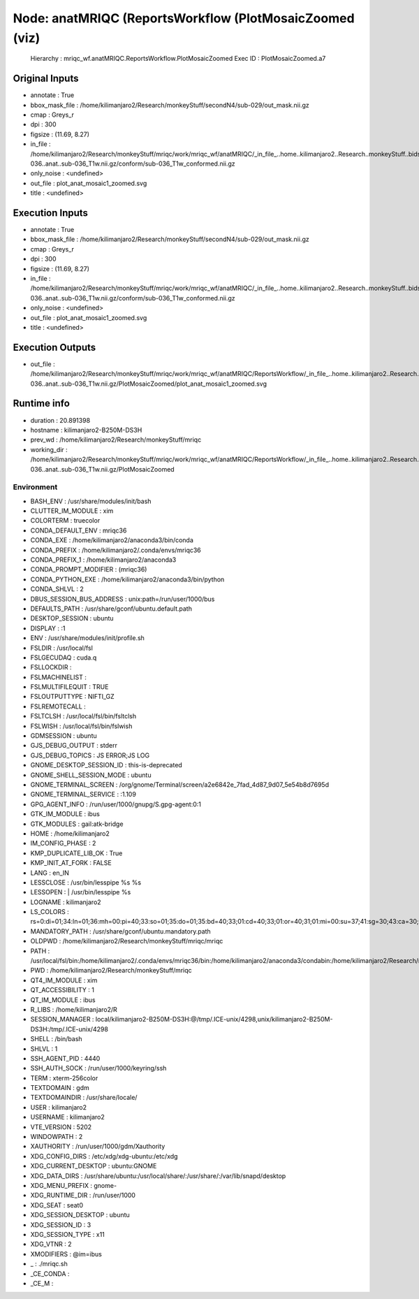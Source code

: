 Node: anatMRIQC (ReportsWorkflow (PlotMosaicZoomed (viz)
========================================================


 Hierarchy : mriqc_wf.anatMRIQC.ReportsWorkflow.PlotMosaicZoomed
 Exec ID : PlotMosaicZoomed.a7


Original Inputs
---------------


* annotate : True
* bbox_mask_file : /home/kilimanjaro2/Research/monkeyStuff/secondN4/sub-029/out_mask.nii.gz
* cmap : Greys_r
* dpi : 300
* figsize : (11.69, 8.27)
* in_file : /home/kilimanjaro2/Research/monkeyStuff/mriqc/work/mriqc_wf/anatMRIQC/_in_file_..home..kilimanjaro2..Research..monkeyStuff..bidsData..sub-036..anat..sub-036_T1w.nii.gz/conform/sub-036_T1w_conformed.nii.gz
* only_noise : <undefined>
* out_file : plot_anat_mosaic1_zoomed.svg
* title : <undefined>


Execution Inputs
----------------


* annotate : True
* bbox_mask_file : /home/kilimanjaro2/Research/monkeyStuff/secondN4/sub-029/out_mask.nii.gz
* cmap : Greys_r
* dpi : 300
* figsize : (11.69, 8.27)
* in_file : /home/kilimanjaro2/Research/monkeyStuff/mriqc/work/mriqc_wf/anatMRIQC/_in_file_..home..kilimanjaro2..Research..monkeyStuff..bidsData..sub-036..anat..sub-036_T1w.nii.gz/conform/sub-036_T1w_conformed.nii.gz
* only_noise : <undefined>
* out_file : plot_anat_mosaic1_zoomed.svg
* title : <undefined>


Execution Outputs
-----------------


* out_file : /home/kilimanjaro2/Research/monkeyStuff/mriqc/work/mriqc_wf/anatMRIQC/ReportsWorkflow/_in_file_..home..kilimanjaro2..Research..monkeyStuff..bidsData..sub-036..anat..sub-036_T1w.nii.gz/PlotMosaicZoomed/plot_anat_mosaic1_zoomed.svg


Runtime info
------------


* duration : 20.891398
* hostname : kilimanjaro2-B250M-DS3H
* prev_wd : /home/kilimanjaro2/Research/monkeyStuff/mriqc
* working_dir : /home/kilimanjaro2/Research/monkeyStuff/mriqc/work/mriqc_wf/anatMRIQC/ReportsWorkflow/_in_file_..home..kilimanjaro2..Research..monkeyStuff..bidsData..sub-036..anat..sub-036_T1w.nii.gz/PlotMosaicZoomed


Environment
~~~~~~~~~~~


* BASH_ENV : /usr/share/modules/init/bash
* CLUTTER_IM_MODULE : xim
* COLORTERM : truecolor
* CONDA_DEFAULT_ENV : mriqc36
* CONDA_EXE : /home/kilimanjaro2/anaconda3/bin/conda
* CONDA_PREFIX : /home/kilimanjaro2/.conda/envs/mriqc36
* CONDA_PREFIX_1 : /home/kilimanjaro2/anaconda3
* CONDA_PROMPT_MODIFIER : (mriqc36) 
* CONDA_PYTHON_EXE : /home/kilimanjaro2/anaconda3/bin/python
* CONDA_SHLVL : 2
* DBUS_SESSION_BUS_ADDRESS : unix:path=/run/user/1000/bus
* DEFAULTS_PATH : /usr/share/gconf/ubuntu.default.path
* DESKTOP_SESSION : ubuntu
* DISPLAY : :1
* ENV : /usr/share/modules/init/profile.sh
* FSLDIR : /usr/local/fsl
* FSLGECUDAQ : cuda.q
* FSLLOCKDIR : 
* FSLMACHINELIST : 
* FSLMULTIFILEQUIT : TRUE
* FSLOUTPUTTYPE : NIFTI_GZ
* FSLREMOTECALL : 
* FSLTCLSH : /usr/local/fsl/bin/fsltclsh
* FSLWISH : /usr/local/fsl/bin/fslwish
* GDMSESSION : ubuntu
* GJS_DEBUG_OUTPUT : stderr
* GJS_DEBUG_TOPICS : JS ERROR;JS LOG
* GNOME_DESKTOP_SESSION_ID : this-is-deprecated
* GNOME_SHELL_SESSION_MODE : ubuntu
* GNOME_TERMINAL_SCREEN : /org/gnome/Terminal/screen/a2e6842e_7fad_4d87_9d07_5e54b8d7695d
* GNOME_TERMINAL_SERVICE : :1.109
* GPG_AGENT_INFO : /run/user/1000/gnupg/S.gpg-agent:0:1
* GTK_IM_MODULE : ibus
* GTK_MODULES : gail:atk-bridge
* HOME : /home/kilimanjaro2
* IM_CONFIG_PHASE : 2
* KMP_DUPLICATE_LIB_OK : True
* KMP_INIT_AT_FORK : FALSE
* LANG : en_IN
* LESSCLOSE : /usr/bin/lesspipe %s %s
* LESSOPEN : | /usr/bin/lesspipe %s
* LOGNAME : kilimanjaro2
* LS_COLORS : rs=0:di=01;34:ln=01;36:mh=00:pi=40;33:so=01;35:do=01;35:bd=40;33;01:cd=40;33;01:or=40;31;01:mi=00:su=37;41:sg=30;43:ca=30;41:tw=30;42:ow=34;42:st=37;44:ex=01;32:*.tar=01;31:*.tgz=01;31:*.arc=01;31:*.arj=01;31:*.taz=01;31:*.lha=01;31:*.lz4=01;31:*.lzh=01;31:*.lzma=01;31:*.tlz=01;31:*.txz=01;31:*.tzo=01;31:*.t7z=01;31:*.zip=01;31:*.z=01;31:*.Z=01;31:*.dz=01;31:*.gz=01;31:*.lrz=01;31:*.lz=01;31:*.lzo=01;31:*.xz=01;31:*.zst=01;31:*.tzst=01;31:*.bz2=01;31:*.bz=01;31:*.tbz=01;31:*.tbz2=01;31:*.tz=01;31:*.deb=01;31:*.rpm=01;31:*.jar=01;31:*.war=01;31:*.ear=01;31:*.sar=01;31:*.rar=01;31:*.alz=01;31:*.ace=01;31:*.zoo=01;31:*.cpio=01;31:*.7z=01;31:*.rz=01;31:*.cab=01;31:*.wim=01;31:*.swm=01;31:*.dwm=01;31:*.esd=01;31:*.jpg=01;35:*.jpeg=01;35:*.mjpg=01;35:*.mjpeg=01;35:*.gif=01;35:*.bmp=01;35:*.pbm=01;35:*.pgm=01;35:*.ppm=01;35:*.tga=01;35:*.xbm=01;35:*.xpm=01;35:*.tif=01;35:*.tiff=01;35:*.png=01;35:*.svg=01;35:*.svgz=01;35:*.mng=01;35:*.pcx=01;35:*.mov=01;35:*.mpg=01;35:*.mpeg=01;35:*.m2v=01;35:*.mkv=01;35:*.webm=01;35:*.ogm=01;35:*.mp4=01;35:*.m4v=01;35:*.mp4v=01;35:*.vob=01;35:*.qt=01;35:*.nuv=01;35:*.wmv=01;35:*.asf=01;35:*.rm=01;35:*.rmvb=01;35:*.flc=01;35:*.avi=01;35:*.fli=01;35:*.flv=01;35:*.gl=01;35:*.dl=01;35:*.xcf=01;35:*.xwd=01;35:*.yuv=01;35:*.cgm=01;35:*.emf=01;35:*.ogv=01;35:*.ogx=01;35:*.aac=00;36:*.au=00;36:*.flac=00;36:*.m4a=00;36:*.mid=00;36:*.midi=00;36:*.mka=00;36:*.mp3=00;36:*.mpc=00;36:*.ogg=00;36:*.ra=00;36:*.wav=00;36:*.oga=00;36:*.opus=00;36:*.spx=00;36:*.xspf=00;36:
* MANDATORY_PATH : /usr/share/gconf/ubuntu.mandatory.path
* OLDPWD : /home/kilimanjaro2/Research/monkeyStuff/mriqc/mriqc
* PATH : /usr/local/fsl/bin:/home/kilimanjaro2/.conda/envs/mriqc36/bin:/home/kilimanjaro2/anaconda3/condabin:/home/kilimanjaro2/Research/mrtrix3/bin:/home/kilimanjaro2/.local/bin:/usr/local/sbin:/usr/local/bin:/usr/sbin:/usr/bin:/sbin:/bin:/usr/games:/usr/local/games:/snap/bin:/home/kilimanjaro2/abin
* PWD : /home/kilimanjaro2/Research/monkeyStuff/mriqc
* QT4_IM_MODULE : xim
* QT_ACCESSIBILITY : 1
* QT_IM_MODULE : ibus
* R_LIBS : /home/kilimanjaro2/R
* SESSION_MANAGER : local/kilimanjaro2-B250M-DS3H:@/tmp/.ICE-unix/4298,unix/kilimanjaro2-B250M-DS3H:/tmp/.ICE-unix/4298
* SHELL : /bin/bash
* SHLVL : 1
* SSH_AGENT_PID : 4440
* SSH_AUTH_SOCK : /run/user/1000/keyring/ssh
* TERM : xterm-256color
* TEXTDOMAIN : gdm
* TEXTDOMAINDIR : /usr/share/locale/
* USER : kilimanjaro2
* USERNAME : kilimanjaro2
* VTE_VERSION : 5202
* WINDOWPATH : 2
* XAUTHORITY : /run/user/1000/gdm/Xauthority
* XDG_CONFIG_DIRS : /etc/xdg/xdg-ubuntu:/etc/xdg
* XDG_CURRENT_DESKTOP : ubuntu:GNOME
* XDG_DATA_DIRS : /usr/share/ubuntu:/usr/local/share/:/usr/share/:/var/lib/snapd/desktop
* XDG_MENU_PREFIX : gnome-
* XDG_RUNTIME_DIR : /run/user/1000
* XDG_SEAT : seat0
* XDG_SESSION_DESKTOP : ubuntu
* XDG_SESSION_ID : 3
* XDG_SESSION_TYPE : x11
* XDG_VTNR : 2
* XMODIFIERS : @im=ibus
* _ : ./mriqc.sh
* _CE_CONDA : 
* _CE_M : 

